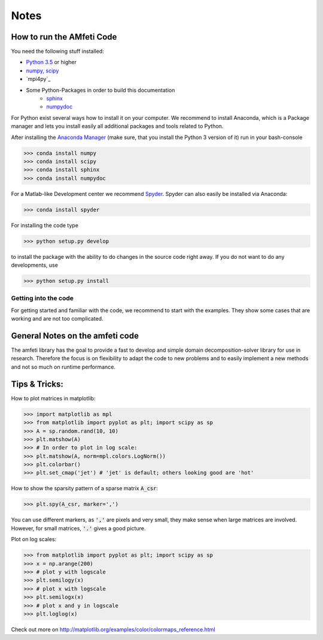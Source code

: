 *****
Notes
*****

How to run the AMfeti Code
==========================

You need the following stuff installed:

- `Python 3.5 <http://www.python.org>`_ or higher
- `numpy, scipy <http://www.scipy.org>`_
- `mpi4py`_
- Some Python-Packages in order to build this documentation
   - `sphinx <http://www.sphinx-doc.org/>`_
   - `numpydoc <https://pypi.python.org/pypi/numpydoc>`_

For Python exist several ways how to install it on your computer. We recommend to install Anaconda, which is a Package
manager and lets you install easily all additional packages and tools related to Python.

After installing the `Anaconda Manager <https://store.continuum.io/cshop/anaconda/>`_ (make sure, that you install the
Python 3 version of it) run in your bash-console

>>> conda install numpy
>>> conda install scipy
>>> conda install sphinx
>>> conda install numpydoc

For a Matlab-like Development center we recommend `Spyder <http://spyder-ide.blogspot.de>`_. Spyder can also easily be
installed via Anaconda:

>>> conda install spyder

For installing the code type

>>> python setup.py develop

to install the package with the ability to do changes in the source code right away. If you do not want to do any
developments, use

>>> python setup.py install


Getting into the code
"""""""""""""""""""""
For getting started and familiar with the code, we recommend to start with the examples. They show some cases that are
working and are not too complicated.


General Notes on the amfeti code
================================
The amfeti library has the goal to provide a fast to develop and simple domain decomposition-solver library for use in
research. Therefore the focus is on flexibility to adapt the code to new problems and to easily implement a new methods
and not so much on runtime performance.


Tips & Tricks:
==============

How to plot matrices in matplotlib:

>>> import matplotlib as mpl
>>> from matplotlib import pyplot as plt; import scipy as sp
>>> A = sp.random.rand(10, 10)
>>> plt.matshow(A)
>>> # In order to plot in log scale:
>>> plt.matshow(A, norm=mpl.colors.LogNorm())
>>> plt.colorbar()
>>> plt.set_cmap('jet') # 'jet' is default; others looking good are 'hot'

How to show the sparsity pattern of a sparse matrix :code:`A_csr`:

>>> plt.spy(A_csr, marker=',')

You can use different markers, as :code:`','` are pixels and very small, they make sense when large matrices are
involved. However, for small matrices, :code:`'.'` gives a good picture.

Plot on log scales:

>>> from matplotlib import pyplot as plt; import scipy as sp
>>> x = np.arange(200)
>>> # plot y with logscale
>>> plt.semilogy(x)
>>> # plot x with logscale
>>> plt.semilogx(x)
>>> # plot x and y in logscale
>>> plt.loglog(x)

Check out more on http://matplotlib.org/examples/color/colormaps_reference.html
